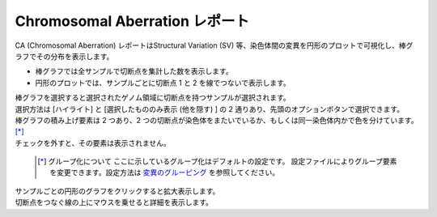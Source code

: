 ==========================================
Chromosomal Aberration レポート
==========================================

| CA (Chromosomal Aberration) レポートはStructural Variation (SV) 等、染色体間の変異を円形のプロットで可視化し、棒グラフでその分布を表示します。

* 棒グラフでは全サンプルで切断点を集計した数を表示します。
* 円形のプロットでは、サンプルごとに切断点 1 と 2 を線でつないで表示します。

| 棒グラフを選択すると選択されたゲノム領域に切断点を持つサンプルが選択されます。
| 選択方法は [ハイライト] と [選択したもののみ表示 (他を隠す) ] の 2 通りあり、先頭のオプションボタンで選択できます。

.. image:: image/sv_operation1.PNG
  :scale: 100%


| 棒グラフの積み上げ要素は 2 つあり、2 つの切断点が染色体をまたいでいるか、もしくは同一染色体内かで色を分けています。 [*]_ 
| チェックを外すと、その要素は表示されません。

  .. [*] グループ化について
    ここに示しているグループ化はデフォルトの設定です。
    設定ファイルによりグループ要素を変更できます。設定方法は `変異のグルーピング <./data_ca.html#ca-group>`_ を参照してください。
  
.. image:: image/sv_operation2.PNG
  :scale: 100%

| サンプルごとの円形のグラフをクリックすると拡大表示します。
| 切断点をつなぐ線の上にマウスを乗せると詳細を表示します。

.. image:: image/sv_operation3.PNG
  :scale: 100%
